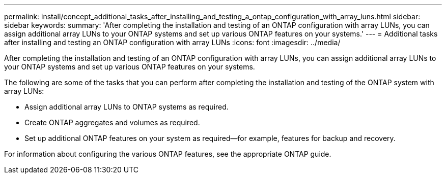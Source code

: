 ---
permalink: install/concept_additional_tasks_after_installing_and_testing_a_ontap_configuration_with_array_luns.html
sidebar: sidebar
keywords: 
summary: 'After completing the installation and testing of an ONTAP configuration with array LUNs, you can assign additional array LUNs to your ONTAP systems and set up various ONTAP features on your systems.'
---
= Additional tasks after installing and testing an ONTAP configuration with array LUNs
:icons: font
:imagesdir: ../media/

[.lead]
After completing the installation and testing of an ONTAP configuration with array LUNs, you can assign additional array LUNs to your ONTAP systems and set up various ONTAP features on your systems.

The following are some of the tasks that you can perform after completing the installation and testing of the ONTAP system with array LUNs:

* Assign additional array LUNs to ONTAP systems as required.
* Create ONTAP aggregates and volumes as required.
* Set up additional ONTAP features on your system as required--for example, features for backup and recovery.

For information about configuring the various ONTAP features, see the appropriate ONTAP guide.
